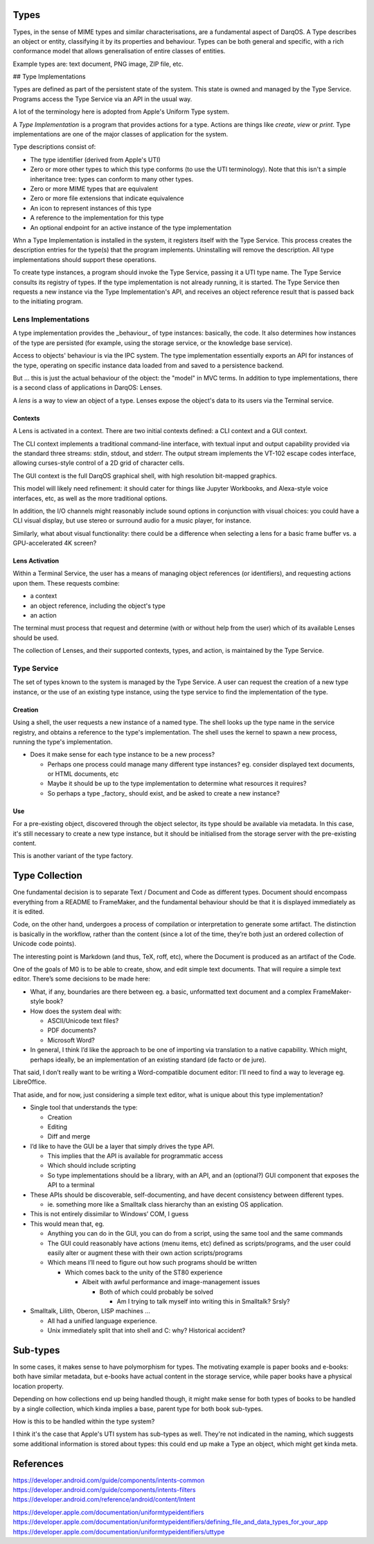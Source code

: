 Types
=====

Types, in the sense of MIME types and similar characterisations, are
a fundamental aspect of DarqOS.  A Type describes an object or entity,
classifying it by its properties and behaviour.  Types can be both
general and specific, with a rich conformance model that allows
generalisation of entire classes of entities.

Example types are: text document, PNG image, ZIP file, etc.

## Type Implementations

Types are defined as part of the persistent state of the system.  This
state is owned and managed by the Type Service.  Programs access the
Type Service via an API in the usual way.

A lot of the terminology here is adopted from Apple's Uniform Type
system.

A *Type Implementation* is a program that provides actions for a type.
Actions are things like *create*, *view* or *print*.  Type implementations
are one of the major classes of application for the system.

Type descriptions consist of:

* The type identifier (derived from Apple's UTI)
* Zero or more other types to which this type conforms (to use the
  UTI terminology).  Note that this isn't a simple inheritance tree:
  types can conform to many other types.
* Zero or more MIME types that are equivalent
* Zero or more file extensions that indicate equivalence
* An icon to represent instances of this type
* A reference to the implementation for this type
* An optional endpoint for an active instance of the type implementation

Whn a Type Implementation is installed in the system, it registers itself
with the Type Service.  This process creates the description entries for
the type(s) that the program implements.  Uninstalling will remove the
description.  All type implementations should support these operations.

To create type instances, a program should invoke the Type Service,
passing it a UTI type name.  The Type Service consults its registry of
types.  If the type implementation is not already running, it is started.
The Type Service then requests a new instance via the Type Implementation's
API, and receives an object reference result that is passed back to the
initiating program.

Lens Implementations
--------------------

A type implementation provides the _behaviour_ of type instances:
basically, the code.  It also determines how instances of the type
are persisted (for example, using the storage service, or the knowledge
base service).

Access to objects' behaviour is via the IPC system.  The type implementation
essentially exports an API for instances of the type, operating on specific
instance data loaded from and saved to a persistence backend.

But ... this is just the actual behaviour of the object: the "model" in
MVC terms.  In addition to type implementations, there is a second class
of applications in DarqOS: Lenses.

A *lens* is a way to view an object of a type.  Lenses expose the object's
data to its users via the Terminal service.

Contexts
~~~~~~~~

A Lens is activated in a context.  There are two initial contexts defined:
a CLI context and a GUI context.

The CLI context implements a traditional command-line interface, with
textual input and output capability provided via the standard three
streams: stdin, stdout, and stderr.  The output stream implements the
VT-102 escape codes interface, allowing curses-style control of a 2D
grid of character cells.

The GUI context is the full DarqOS graphical shell, with high resolution
bit-mapped graphics.

This model will likely need refinement: it should cater for things like
Jupyter Workbooks, and Alexa-style voice interfaces, etc, as well as the
more traditional options.

In addition, the I/O channels might reasonably include sound options in
conjunction with visual choices: you could have a CLI visual display, but
use stereo or surround audio for a music player, for instance.

Similarly, what about visual functionality: there could be a difference
when selecting a lens for a basic frame buffer vs. a GPU-accelerated 4K
screen?

Lens Activation
~~~~~~~~~~~~~~~

Within a Terminal Service, the user has a means of managing object
references (or identifiers), and requesting actions upon them.  These
requests combine:

* a context
* an object reference, including the object's type
* an action

The terminal must process that request and determine (with or without
help from the user) which of its available Lenses should be used.

The collection of Lenses, and their supported contexts, types, and action,
is maintained by the Type Service.

Type Service
------------

The set of types known to the system is managed by the Type Service.
A user can request the creation of a new type instance, or the use of an
existing type instance, using the type service to find the implementation
of the type.

Creation
~~~~~~~~

Using a shell, the user requests a new instance of a named type.  The
shell looks up the type name in the service registry, and obtains a
reference to the type's implementation.  The shell uses the kernel
to spawn a new process, running the type's implementation.

* Does it make sense for each type instance to be a new process?

  * Perhaps one process could manage many different type instances?
    eg. consider displayed text documents, or HTML documents, etc
  * Maybe it should be up to the type implementation to determine
    what resources it requires?
  * So perhaps a type _factory_ should exist, and be asked to create
    a new instance?

Use
~~~

For a pre-existing object, discovered through the object selector,
its type should be available via metadata.  In this case, it's still
necessary to create a new type instance, but it should be
initialised from the storage server with the pre-existing content.

This is another variant of the type factory.

Type Collection
===============

One fundamental decision is to separate Text / Document and Code as
different types.  Document should encompass everything from a README to
FrameMaker, and the fundamental behaviour should be that it is displayed
immediately as it is edited.

Code, on the other hand, undergoes a process of compilation or
interpretation to generate some artifact.  The distinction is basically
in the workflow, rather than the content (since a lot of the time,
they’re both just an ordered collection of Unicode code points).

The interesting point is Markdown (and thus, TeX, roff, etc), where the
Document is produced as an artifact of the Code.

One of the goals of M0 is to be able to create, show, and edit simple
text documents.  That will require a simple text editor.  There’s some
decisions to be made here:

* What, if any, boundaries are there between eg. a basic, unformatted text
  document and a complex FrameMaker-style book?
* How does the system deal with:

  * ASCII/Unicode text files?
  * PDF documents?
  * Microsoft Word?

* In general, I think I’d like the approach to be one of importing via
  translation to a native capability.  Which might, perhaps ideally, be
  an implementation of an existing standard (de facto or de jure).

That said, I don’t really want to be writing a Word-compatible document
editor: I’ll need to find a way to leverage eg. LibreOffice.

That aside, and for now, just considering a simple text editor, what is
unique about this type implementation?

* Single tool that understands the type:

  * Creation
  * Editing
  * Diff and merge

* I’d like to have the GUI be a layer that simply drives the type API.

  * This implies that the API is available for programmatic access
  * Which should include scripting
  * So type implementations should be a library, with an API, and an
    (optional?) GUI component that exposes the API to a terminal

* These APIs should be discoverable, self-documenting, and have decent
  consistency between different types.

  * ie. something more like a Smalltalk class hierarchy than an existing
    OS application.

* This is not entirely dissimilar to Windows’ COM, I guess
* This would mean that, eg.

  * Anything you can do in the GUI, you can do from a script, using the
    same tool and the same commands
  * The GUI could reasonably have actions (menu items, etc) defined as
    scripts/programs, and the user could easily alter or augment these
    with their own action scripts/programs
  * Which means I’ll need to figure out how such programs should be
    written

    * Which comes back to the unity of the ST80 experience

      * Albeit with awful performance and image-management issues

        * Both of which could probably be solved

          * Am I trying to talk myself into writing this in Smalltalk?
            Srsly?

* Smalltalk, Lilith, Oberon, LISP machines …

  * All had a unified language experience.
  * Unix immediately split that into shell and C: why?  Historical
    accident?

Sub-types
=========

In some cases, it makes sense to have polymorphism for types.  The
motivating example is paper books and e-books: both have similar
metadata, but e-books have actual content in the storage service,
while paper books have a physical location property.

Depending on how collections end up being handled though, it might
make sense for both types of books to be handled by a single
collection, which kinda implies a base, parent type for both book
sub-types.

How is this to be handled within the type system?

I think it's the case that Apple's UTI system has sub-types as well.
They're not indicated in the naming, which suggests some additional
information is stored about types: this could end up make a Type an
object, which might get kinda meta.

References
==========

https://developer.android.com/guide/components/intents-common
https://developer.android.com/guide/components/intents-filters
https://developer.android.com/reference/android/content/Intent

https://developer.apple.com/documentation/uniformtypeidentifiers
https://developer.apple.com/documentation/uniformtypeidentifiers/defining_file_and_data_types_for_your_app
https://developer.apple.com/documentation/uniformtypeidentifiers/uttype
